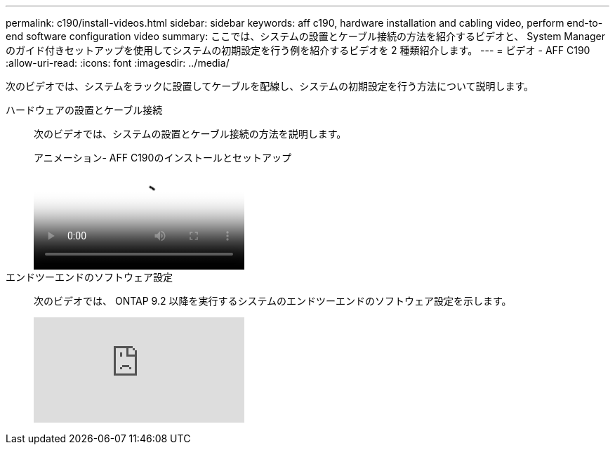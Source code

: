 ---
permalink: c190/install-videos.html 
sidebar: sidebar 
keywords: aff c190, hardware installation and cabling video, perform end-to-end software configuration video 
summary: ここでは、システムの設置とケーブル接続の方法を紹介するビデオと、 System Manager のガイド付きセットアップを使用してシステムの初期設定を行う例を紹介するビデオを 2 種類紹介します。 
---
= ビデオ - AFF C190
:allow-uri-read: 
:icons: font
:imagesdir: ../media/


[role="lead"]
次のビデオでは、システムをラックに設置してケーブルを配線し、システムの初期設定を行う方法について説明します。

ハードウェアの設置とケーブル接続::
+
--
次のビデオでは、システムの設置とケーブル接続の方法を説明します。

.アニメーション- AFF C190のインストールとセットアップ
video::fe034f33-a4bf-4834-9004-ab1f014a2787[panopto]
--
エンドツーエンドのソフトウェア設定::
+
--
次のビデオでは、 ONTAP 9.2 以降を実行するシステムのエンドツーエンドのソフトウェア設定を示します。

video::WAE0afWhj1c?[youtube]
--

